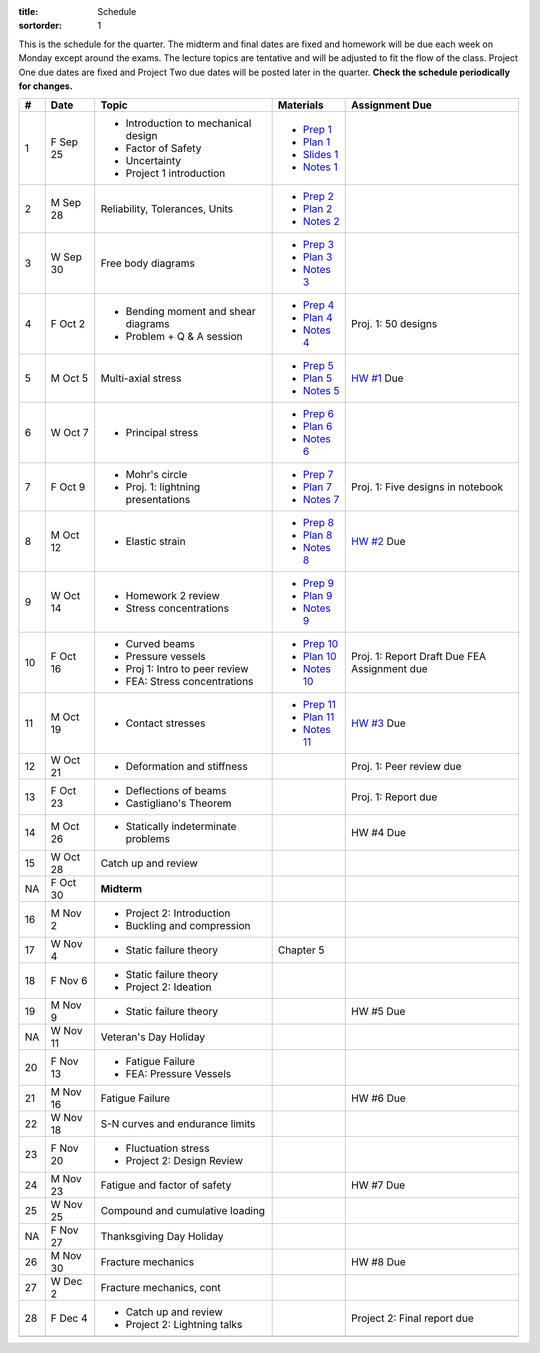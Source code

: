 :title: Schedule
:sortorder: 1

This is the schedule for the quarter. The midterm and final dates are fixed and
homework will be due each week on Monday except around the exams. The lecture
topics are tentative and will be adjusted to fit the flow of the class. Project
One due dates are fixed and Project Two due dates will be posted later in the
quarter. **Check the schedule periodically for changes.**

== ==========  ====================================  =============  =====
#  Date        Topic                                 Materials      Assignment Due
== ==========  ====================================  =============  =====
1  F Sep 25    - Introduction to mechanical design   - `Prep 1`_
               - Factor of Safety                    - `Plan 1`_
               - Uncertainty                         - `Slides 1`_
               - Project 1 introduction              - `Notes 1`_
-- ----------  ------------------------------------  -------------  -----
2  M Sep 28    Reliability, Tolerances, Units        - `Prep 2`_
                                                     - `Plan 2`_
                                                     - `Notes 2`_
3  W Sep 30    Free body diagrams                    - `Prep 3`_
                                                     - `Plan 3`_
                                                     - `Notes 3`_
4  F Oct 2     - Bending moment and shear diagrams   - `Prep 4`_    Proj. 1: 50 designs
               - Problem + Q & A session             - `Plan 4`_
                                                     - `Notes 4`_
-- ----------  ------------------------------------  -------------  -----
5  M Oct 5     Multi-axial stress                    - `Prep 5`_    `HW #1`_ Due
                                                     - `Plan 5`_
                                                     - `Notes 5`_
6  W Oct 7     - Principal stress                    - `Prep 6`_
                                                     - `Plan 6`_
                                                     - `Notes 6`_
7  F Oct 9     - Mohr's circle                       - `Prep 7`_    Proj. 1: Five designs in notebook
               - Proj. 1: lightning presentations    - `Plan 7`_
                                                     - `Notes 7`_
-- ----------  ------------------------------------  -------------  -----
8  M Oct 12    - Elastic strain                      - `Prep 8`_    `HW #2`_ Due
                                                     - `Plan 8`_
                                                     - `Notes 8`_
9  W Oct 14    - Homework 2 review                   - `Prep 9`_
               - Stress concentrations               - `Plan 9`_
                                                     - `Notes 9`_
10 F Oct 16    - Curved beams                        - `Prep 10`_
               - Pressure vessels                    - `Plan 10`_
               - Proj 1: Intro to peer review        - `Notes 10`_  Proj. 1: Report Draft Due
               - FEA: Stress concentrations                         FEA Assignment due
-- ----------  ------------------------------------  -------------  -----
11 M Oct 19    - Contact stresses                    - `Prep 11`_   `HW #3`_ Due
                                                     - `Plan 11`_
                                                     - `Notes 11`_
12 W Oct 21    - Deformation and stiffness                          Proj. 1: Peer review due
13 F Oct 23    - Deflections of beams                               Proj. 1: Report due
               - Castigliano's Theorem
-- ----------  ------------------------------------  -------------  -----
14 M Oct 26    - Statically indeterminate problems                  HW #4 Due
15 W Oct 28    Catch up and review
NA F Oct 30    **Midterm**
-- ----------  ------------------------------------  -------------  -----
16 M Nov 2     - Project 2: Introduction
               - Buckling and compression
17 W Nov 4     - Static failure theory               Chapter 5
18 F Nov 6     - Static failure theory
               - Project 2: Ideation
-- ----------  ------------------------------------  -------------  -----
19 M Nov 9     - Static failure theory                              HW #5 Due
NA W Nov 11    Veteran's Day Holiday
20 F Nov 13    - Fatigue Failure
               - FEA: Pressure Vessels
-- ----------  ------------------------------------  -------------  -----
21 M Nov 16    Fatigue Failure                                      HW #6 Due
22 W Nov 18    S-N curves and endurance limits
23 F Nov 20    - Fluctuation stress
               - Project 2: Design Review
-- ----------  ------------------------------------  -------------  -----
24 M Nov 23    Fatigue and factor of safety                         HW #7 Due
25 W Nov 25    Compound and cumulative loading
NA F Nov 27    Thanksgiving Day Holiday
-- ----------  ------------------------------------  -------------  -----
26 M Nov 30    Fracture mechanics                                   HW #8 Due
27 W Dec 2     Fracture mechanics, cont
28 F Dec 4     - Catch up and review                                Project 2: Final report due
               - Project 2: Lightning talks
-- ----------  ------------------------------------  -------------  -----
   F Dec 11    **Final Exam** 10:30-12:30
== ==========  ====================================  =============  =====

.. _Prep 1: {filename}/pages/materials/prep-01.rst
.. _Prep 2: {filename}/pages/materials/prep-02.rst
.. _Prep 3: {filename}/pages/materials/prep-03.rst
.. _Prep 4: {filename}/pages/materials/prep-04.rst
.. _Prep 5: {filename}/pages/materials/prep-05.rst
.. _Prep 6: {filename}/pages/materials/prep-06.rst
.. _Prep 7: {filename}/pages/materials/prep-07.rst
.. _Prep 8: {filename}/pages/materials/prep-08.rst
.. _Prep 9: {filename}/pages/materials/prep-09.rst
.. _Prep 10: {filename}/pages/materials/prep-10.rst
.. _Prep 11: {filename}/pages/materials/prep-11.rst

.. _Plan 1: {filename}/pages/materials/plan-01.rst
.. _Plan 2: {filename}/pages/materials/plan-02.rst
.. _Plan 3: {filename}/pages/materials/plan-03.rst
.. _Plan 4: {filename}/pages/materials/plan-04.rst
.. _Plan 5: {filename}/pages/materials/plan-05.rst
.. _Plan 6: {filename}/pages/materials/plan-06.rst
.. _Plan 7: {filename}/pages/materials/plan-07.rst
.. _Plan 8: {filename}/pages/materials/plan-08.rst
.. _Plan 9: {filename}/pages/materials/plan-09.rst
.. _Plan 10: {filename}/pages/materials/plan-10.rst
.. _Plan 11: {filename}/pages/materials/plan-11.rst

.. _Slides 1: https://docs.google.com/presentation/d/1vXz6O1fpYN7E2HNdC6TS16fi51hsjfbb0YZdRBYPENs/pub?start=false&loop=false&delayms=3000

.. _Notes 1: {attach}/materials/notes-01.pdf
.. _Notes 2: {attach}/materials/notes-02.pdf
.. _Notes 3: {attach}/materials/notes-03.pdf
.. _Notes 4: {attach}/materials/notes-04.pdf
.. _Notes 5: {attach}/materials/notes-05.pdf
.. _Notes 6: {attach}/materials/notes-06.pdf
.. _Notes 7: {attach}/materials/notes-07.pdf
.. _Notes 8: {attach}/materials/notes-08.pdf
.. _Notes 9: {attach}/materials/notes-09.pdf
.. _Notes 10: {attach}/materials/notes-10.pdf
.. _Notes 11: {attach}/materials/notes-11.pdf

.. _HW #1: {filename}/pages/homework/hw-01.rst
.. _HW #2: {filename}/pages/homework/hw-02.rst
.. _HW #3: {filename}/pages/homework/hw-03.rst
